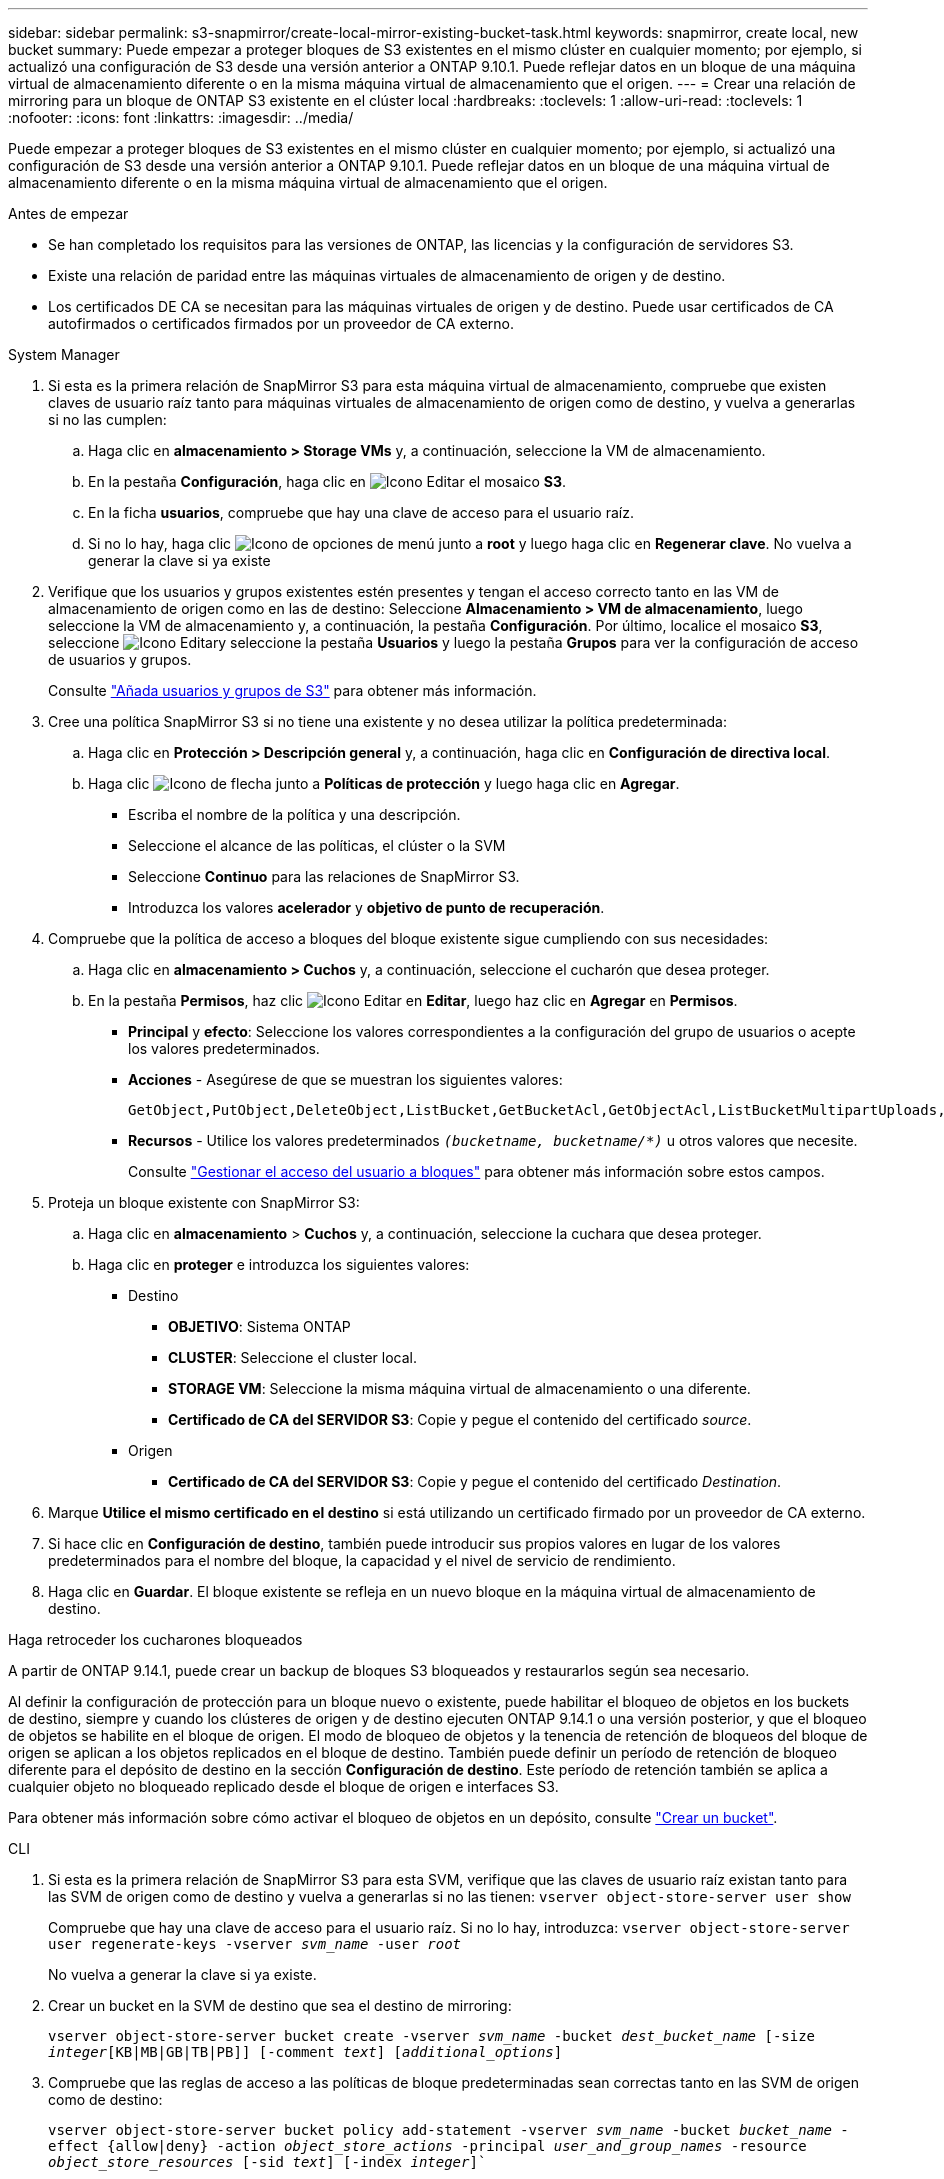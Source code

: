---
sidebar: sidebar 
permalink: s3-snapmirror/create-local-mirror-existing-bucket-task.html 
keywords: snapmirror, create local, new bucket 
summary: Puede empezar a proteger bloques de S3 existentes en el mismo clúster en cualquier momento; por ejemplo, si actualizó una configuración de S3 desde una versión anterior a ONTAP 9.10.1. Puede reflejar datos en un bloque de una máquina virtual de almacenamiento diferente o en la misma máquina virtual de almacenamiento que el origen. 
---
= Crear una relación de mirroring para un bloque de ONTAP S3 existente en el clúster local
:hardbreaks:
:toclevels: 1
:allow-uri-read: 
:toclevels: 1
:nofooter: 
:icons: font
:linkattrs: 
:imagesdir: ../media/


[role="lead"]
Puede empezar a proteger bloques de S3 existentes en el mismo clúster en cualquier momento; por ejemplo, si actualizó una configuración de S3 desde una versión anterior a ONTAP 9.10.1. Puede reflejar datos en un bloque de una máquina virtual de almacenamiento diferente o en la misma máquina virtual de almacenamiento que el origen.

.Antes de empezar
* Se han completado los requisitos para las versiones de ONTAP, las licencias y la configuración de servidores S3.
* Existe una relación de paridad entre las máquinas virtuales de almacenamiento de origen y de destino.
* Los certificados DE CA se necesitan para las máquinas virtuales de origen y de destino. Puede usar certificados de CA autofirmados o certificados firmados por un proveedor de CA externo.


[role="tabbed-block"]
====
.System Manager
--
. Si esta es la primera relación de SnapMirror S3 para esta máquina virtual de almacenamiento, compruebe que existen claves de usuario raíz tanto para máquinas virtuales de almacenamiento de origen como de destino, y vuelva a generarlas si no las cumplen:
+
.. Haga clic en *almacenamiento > Storage VMs* y, a continuación, seleccione la VM de almacenamiento.
.. En la pestaña *Configuración*, haga clic en image:icon_pencil.gif["Icono Editar"] el mosaico *S3*.
.. En la ficha *usuarios*, compruebe que hay una clave de acceso para el usuario raíz.
.. Si no lo hay, haga clic image:icon_kabob.gif["Icono de opciones de menú"] junto a *root* y luego haga clic en *Regenerar clave*. No vuelva a generar la clave si ya existe


. Verifique que los usuarios y grupos existentes estén presentes y tengan el acceso correcto tanto en las VM de almacenamiento de origen como en las de destino: Seleccione *Almacenamiento > VM de almacenamiento*, luego seleccione la VM de almacenamiento y, a continuación, la pestaña *Configuración*. Por último, localice el mosaico *S3*, seleccione image:icon_pencil.gif["Icono Editar"]y seleccione la pestaña *Usuarios* y luego la pestaña *Grupos* para ver la configuración de acceso de usuarios y grupos.
+
Consulte link:../task_object_provision_add_s3_users_groups.html["Añada usuarios y grupos de S3"] para obtener más información.

. Cree una política SnapMirror S3 si no tiene una existente y no desea utilizar la política predeterminada:
+
.. Haga clic en *Protección > Descripción general* y, a continuación, haga clic en *Configuración de directiva local*.
.. Haga clic image:../media/icon_arrow.gif["Icono de flecha"] junto a *Políticas de protección* y luego haga clic en *Agregar*.
+
*** Escriba el nombre de la política y una descripción.
*** Seleccione el alcance de las políticas, el clúster o la SVM
*** Seleccione *Continuo* para las relaciones de SnapMirror S3.
*** Introduzca los valores *acelerador* y *objetivo de punto de recuperación*.




. Compruebe que la política de acceso a bloques del bloque existente sigue cumpliendo con sus necesidades:
+
.. Haga clic en *almacenamiento > Cuchos* y, a continuación, seleccione el cucharón que desea proteger.
.. En la pestaña *Permisos*, haz clic image:icon_pencil.gif["Icono Editar"] en *Editar*, luego haz clic en *Agregar* en *Permisos*.
+
*** *Principal* y *efecto*: Seleccione los valores correspondientes a la configuración del grupo de usuarios o acepte los valores predeterminados.
*** *Acciones* - Asegúrese de que se muestran los siguientes valores:
+
[listing]
----
GetObject,PutObject,DeleteObject,ListBucket,GetBucketAcl,GetObjectAcl,ListBucketMultipartUploads,ListMultipartUploadParts
----
*** *Recursos* - Utilice los valores predeterminados `_(bucketname, bucketname/*)_` u otros valores que necesite.
+
Consulte link:../task_object_provision_manage_bucket_access.html["Gestionar el acceso del usuario a bloques"] para obtener más información sobre estos campos.





. Proteja un bloque existente con SnapMirror S3:
+
.. Haga clic en *almacenamiento* > *Cuchos* y, a continuación, seleccione la cuchara que desea proteger.
.. Haga clic en *proteger* e introduzca los siguientes valores:
+
*** Destino
+
**** *OBJETIVO*: Sistema ONTAP
**** *CLUSTER*: Seleccione el cluster local.
**** *STORAGE VM*: Seleccione la misma máquina virtual de almacenamiento o una diferente.
**** *Certificado de CA del SERVIDOR S3*: Copie y pegue el contenido del certificado _source_.


*** Origen
+
**** *Certificado de CA del SERVIDOR S3*: Copie y pegue el contenido del certificado _Destination_.






. Marque *Utilice el mismo certificado en el destino* si está utilizando un certificado firmado por un proveedor de CA externo.
. Si hace clic en *Configuración de destino*, también puede introducir sus propios valores en lugar de los valores predeterminados para el nombre del bloque, la capacidad y el nivel de servicio de rendimiento.
. Haga clic en *Guardar*. El bloque existente se refleja en un nuevo bloque en la máquina virtual de almacenamiento de destino.


.Haga retroceder los cucharones bloqueados
A partir de ONTAP 9.14.1, puede crear un backup de bloques S3 bloqueados y restaurarlos según sea necesario.

Al definir la configuración de protección para un bloque nuevo o existente, puede habilitar el bloqueo de objetos en los buckets de destino, siempre y cuando los clústeres de origen y de destino ejecuten ONTAP 9.14.1 o una versión posterior, y que el bloqueo de objetos se habilite en el bloque de origen. El modo de bloqueo de objetos y la tenencia de retención de bloqueos del bloque de origen se aplican a los objetos replicados en el bloque de destino. También puede definir un período de retención de bloqueo diferente para el depósito de destino en la sección *Configuración de destino*. Este período de retención también se aplica a cualquier objeto no bloqueado replicado desde el bloque de origen e interfaces S3.

Para obtener más información sobre cómo activar el bloqueo de objetos en un depósito, consulte link:../s3-config/create-bucket-task.html["Crear un bucket"].

--
.CLI
--
. Si esta es la primera relación de SnapMirror S3 para esta SVM, verifique que las claves de usuario raíz existan tanto para las SVM de origen como de destino y vuelva a generarlas si no las tienen:
`vserver object-store-server user show`
+
Compruebe que hay una clave de acceso para el usuario raíz. Si no lo hay, introduzca:
`vserver object-store-server user regenerate-keys -vserver _svm_name_ -user _root_`

+
No vuelva a generar la clave si ya existe.

. Crear un bucket en la SVM de destino que sea el destino de mirroring:
+
`vserver object-store-server bucket create -vserver _svm_name_ -bucket _dest_bucket_name_ [-size _integer_[KB|MB|GB|TB|PB]] [-comment _text_] [_additional_options_]`

. Compruebe que las reglas de acceso a las políticas de bloque predeterminadas sean correctas tanto en las SVM de origen como de destino:
+
`vserver object-store-server bucket policy add-statement -vserver _svm_name_ -bucket _bucket_name_ -effect {allow|deny} -action _object_store_actions_ -principal _user_and_group_names_ -resource _object_store_resources_ [-sid _text_] [-index _integer_]``

+
.Ejemplo
[listing]
----
clusterA::> vserver object-store-server bucket policy add-statement -bucket test-bucket -effect allow -action GetObject,PutObject,DeleteObject,ListBucket,GetBucketAcl,GetObjectAcl,ListBucketMultipartUploads,ListMultipartUploadParts -principal - -resource test-bucket, test-bucket /*
----
. Cree una política SnapMirror S3 si no tiene una existente y no desea utilizar la política predeterminada:
+
`snapmirror policy create -vserver _svm_name_ -policy _policy_name -type continuous [-rpo _integer_] [-throttle _throttle_type_] [-comment text] [_additional_options_]`

+
Parámetros:

+
** `continuous` – El único tipo de política para las relaciones SnapMirror S3 (requerido).
** `-rpo` – especifica el tiempo para el objetivo de punto de recuperación, en segundos (opcional).
** `-throttle` – especifica el límite superior de rendimiento/ancho de banda, en kilobytes/segundos (opcional).
+
.Ejemplo
[listing]
----
clusterA::> snapmirror policy create -vserver vs0 -type continuous -rpo 0 -policy test-policy
----


. Instale los certificados de servidor de CA en la SVM de administrador:
+
.. Instale el certificado de CA que firmó el certificado del servidor _source_ S3 en la SVM de administración:
`security certificate install -type server-ca -vserver _admin_svm_ -cert-name _src_server_certificate_`
.. Instale el certificado de CA que firmó el certificado del servidor _DESTINATION_ S3 en la SVM de administración
`security certificate install -type server-ca -vserver _admin_svm_ -cert-name _dest_server_certificate_`: + Si está utilizando un certificado firmado por un proveedor de CA externo, solo necesita instalar este certificado en la SVM de administración.
+
Obtenga más información sobre `security certificate install` en el link:https://docs.netapp.com/us-en/ontap-cli/security-certificate-install.html["Referencia de comandos del ONTAP"^].



. Crear una relación SnapMirror S3: 
`snapmirror create -source-path _src_svm_name_:/bucket/_bucket_name_ -destination-path _dest_peer_svm_name_:/bucket/_bucket_name_, ...} [-policy policy_name]`
+
Puede usar una política que haya creado o aceptar la predeterminada.

+
.Ejemplo
[listing]
----
src_cluster::> snapmirror create -source-path vs0-src:/bucket/test-bucket -destination-path vs1-dest:/bucket/test-bucket-mirror -policy test-policy
----
. Compruebe que el mirroring está activo:
`snapmirror show -policy-type continuous -fields status`


--
====
.Información relacionada
* link:https://docs.netapp.com/us-en/ontap-cli/snapmirror-create.html["snapmirror create"^]

